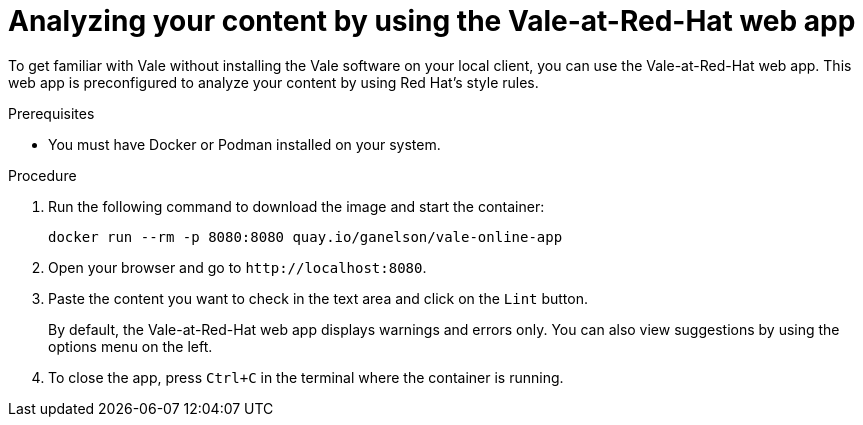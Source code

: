 // Metadata for Antora
:navtitle: Using the Vale-at-Red-Hat web app
:keywords: vale, app
:description: Quickly get started with Vale and analyze a batch of content by using the Vale-at-Red-Hat online web app.
:page-aliases: end-user-guide:get-started-vale-app.adoc
// End of metadata for Antora
// Metadata for Modular Docs

:_module-type: PROCEDURE
// End of metadata for Modular Docs
[id="proc_using-vale-app"]
= Analyzing your content by using the Vale-at-Red-Hat web app

To get familiar with Vale without installing the Vale software on your local client, you can use the Vale-at-Red-Hat web app. 
This web app is preconfigured to analyze your content by using Red Hat's style rules.

.Prerequisites
* You must have Docker or Podman installed on your system.

.Procedure
. Run the following command to download the image and start the container:
+
[source, terminal]
```bash
docker run --rm -p 8080:8080 quay.io/ganelson/vale-online-app
```
. Open your browser and go to `+http://localhost:8080+`.
. Paste the content you want to check in the text area and click on the `Lint` button.
+
[[NOTE]]
====
By default, the Vale-at-Red-Hat web app displays warnings and errors only. You can also view suggestions by using the options menu on the left.
====
. To close the app, press `Ctrl+C` in the terminal where the container is running.
